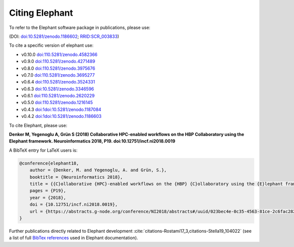 ***************
Citing Elephant
***************
To refer to the Elephant software package in publications, please use:

(DOI: `doi:10.5281/zenodo.1186602 <https://doi.org/10.5281/zenodo.4582366>`_;
`RRID:SCR_003833 <https://scicrunch.org/resolver/RRID:SCR_003833>`_)

To cite a specific version of elephant use:

* v0.10.0 `doi:110.5281/zenodo.4582366 <https://doi.org/10.5281/zenodo.4582366>`_
* v0.9.0 `doi:110.5281/zenodo.4271489 <https://doi.org/10.5281/zenodo.4271489>`_
* v0.8.0 `doi:110.5281/zenodo.3975676 <https://doi.org/10.5281/zenodo.3975676>`_
* v0.7.0 `doi:110.5281/zenodo.3695277 <https://doi.org/10.5281/zenodo.3695277>`_
* v0.6.4 `doi:110.5281/zenodo.3524331 <https://doi.org/10.5281/zenodo.3524331>`_
* v0.6.3 `doi:10.5281/zenodo.3346596 <https://doi.org/10.5281/zenodo.3346596>`_
* v0.6.1 `doi:110.5281/zenodo.2620229 <https://doi.org/10.5281/zenodo.2620229>`_
* v0.5.0 `doi:110.5281/zenodo.1216145 <https://doi.org/10.5281/zenodo.1216145>`_
* v0.4.3 `doi:1doi:10.5281/zenodo.1187084 <https://doi.org/10.5281/zenodo.1187084>`_
* v0.4.2 `doi:1doi:10.5281/zenodo.1186603 <https://doi.org/10.5281/zenodo.1186603>`_

To cite Elephant, please use:

**Denker M, Yegenoglu A, Grün S (2018) Collaborative HPC-enabled workflows on
the HBP Collaboratory using the Elephant framework. Neuroinformatics 2018, P19.
doi:10.12751/incf.ni2018.0019**

A BibTeX entry for LaTeX users is:

.. code-block:: none

    @conference{elephant18,
        author = {Denker, M. and Yegenoglu, A. and Grün, S.},
        booktitle = {Neuroinformatics 2018},
        title = {{C}ollaborative {HPC}-enabled workflows on the {HBP} {C}ollaboratory using the {E}lephant framework},
        pages = {P19},
        year = {2018},
        doi = {10.12751/incf.ni2018.0019},
        url = {https://abstracts.g-node.org/conference/NI2018/abstracts#/uuid/023bec4e-0c35-4563-81ce-2c6fac282abd},
    }


Further publications directly related to Elephant development
:cite:`citations-Rostami17_3,citations-Stella19_104022` (see a list of full
`BibTex references <https://github.com/NeuralEnsemble/elephant/blob/master/doc/bib/elephant.bib>`_
used in Elephant documentation).

.. bibliography:: bib/elephant.bib
   :labelprefix: ref
   :keyprefix: citations-
   :style: unsrt

